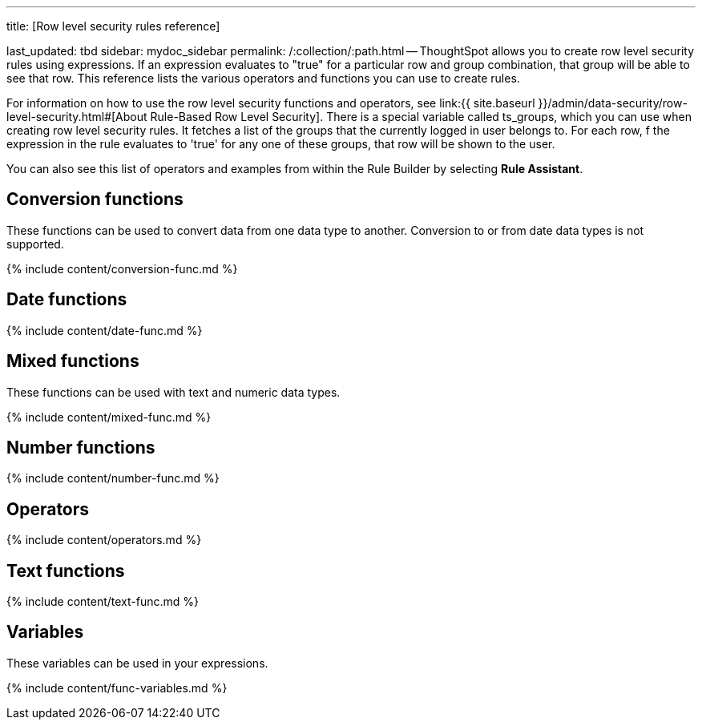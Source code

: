 '''

title: [Row level security rules reference]

last_updated: tbd sidebar: mydoc_sidebar permalink: /:collection/:path.html -- ThoughtSpot allows you to create row level security rules using expressions.
If an expression evaluates to "true" for a particular row and group combination, that group will be able to see that row.
This reference lists the various operators and functions you can use to create rules.

For information on how to use the row level security functions and operators, see link:{{ site.baseurl }}/admin/data-security/row-level-security.html#[About Rule-Based Row Level Security].
There is a special variable called ts_groups, which you can use when creating row level security rules.
It fetches a list of the groups that the currently logged in user belongs to.
For each row, f the expression in the rule evaluates to 'true' for any one of these groups, that row will be shown to the user.

You can also see this list of operators and examples from within the Rule Builder by selecting *Rule Assistant*.

== Conversion functions

These functions can be used to convert data from one data type to another.
Conversion to or from date data types is not supported.

{% include content/conversion-func.md %}

== Date functions

{% include content/date-func.md %}

== Mixed functions

These functions can be used with text and numeric data types.

{% include content/mixed-func.md %}

== Number functions

{% include content/number-func.md %}

== Operators

{% include content/operators.md %}

== Text functions

{% include content/text-func.md %}

== Variables

These variables can be used in your expressions.

{% include content/func-variables.md %}
